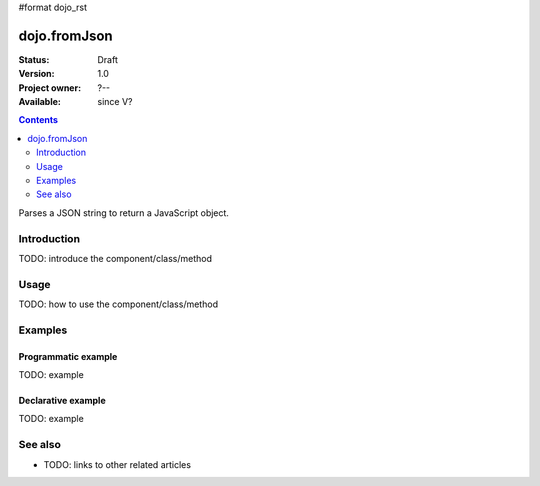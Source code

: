 #format dojo_rst

dojo.fromJson
=============

:Status: Draft
:Version: 1.0
:Project owner: ?--
:Available: since V?

.. contents::
   :depth: 2

Parses a JSON string to return a JavaScript object.


============
Introduction
============

TODO: introduce the component/class/method


=====
Usage
=====

TODO: how to use the component/class/method

.. code-block :: javascript
 :linenos:

 <script type="text/javascript">
   // your code
 </script>



========
Examples
========

Programmatic example
--------------------

TODO: example

Declarative example
-------------------

TODO: example


========
See also
========

* TODO: links to other related articles
